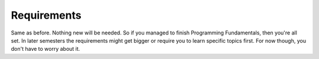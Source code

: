 .. _s2-oop-req0:

Requirements
------------

| Same as before. Nothing new will be needed. So if you managed to finish Programming Fundamentals, then you're all set. In later semesters the requirements might get bigger or require you to learn specific topics first. For now though, you don't have to worry about it.

